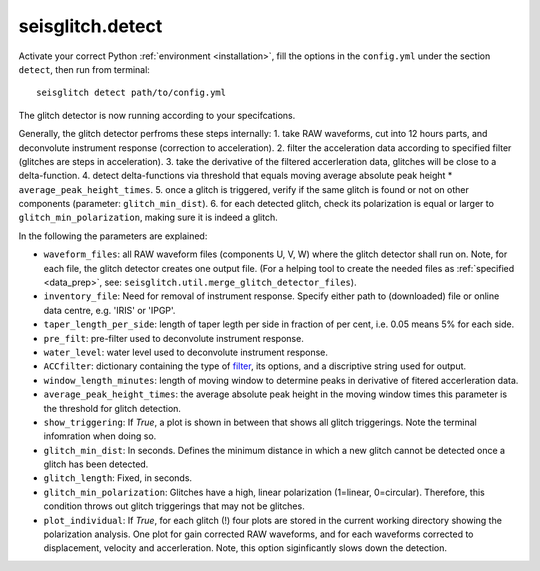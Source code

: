 .. _detect:

seisglitch.detect
=================

Activate your correct Python :ref:`environment <installation>`, fill the options
in the ``config.yml`` under the section ``detect``, then run from terminal:
::

    seisglitch detect path/to/config.yml

The glitch detector is now running according to your specifcations.

Generally, the glitch detector perfroms these steps internally:
1. take RAW waveforms, cut into 12 hours parts, and deconvolute instrument response (correction to acceleration).
2. filter the acceleration data according to specified filter (glitches are steps in acceleration).
3. take the derivative of the filtered accerleration data, glitches will be close to a delta-function.
4. detect delta-functions via threshold that equals moving average absolute peak height * ``average_peak_height_times``.
5. once a glitch is triggered, verify if the same glitch is found or not on other components (parameter: ``glitch_min_dist``).
6. for each detected glitch, check its polarization is equal or larger to ``glitch_min_polarization``, making sure it is indeed a glitch.


In the following the parameters are explained:


* ``waveform_files``: all RAW waveform files (components U, V, W) where the glitch detector shall run on. Note, for each file, the glitch detector creates one output file. (For a helping tool to create the needed files as :ref:`specified <data_prep>`, see: ``seisglitch.util.merge_glitch_detector_files``).
* ``inventory_file``: Need for removal of instrument response. Specify either path to (downloaded) file or online data centre, e.g. 'IRIS' or 'IPGP'.
* ``taper_length_per_side``: length of taper legth per side in fraction of per cent, i.e. 0.05 means 5% for each side.
* ``pre_filt``: pre-filter used to deconvolute instrument response.
* ``water_level``: water level used to deconvolute instrument response.
* ``ACCfilter``: dictionary containing the type of filter_, its options, and a discriptive string used for output.
* ``window_length_minutes``: length of moving window to determine peaks in derivative of fitered accerleration data.
* ``average_peak_height_times``: the average absolute peak height in the moving window times this parameter is the threshold for glitch detection.
* ``show_triggering``: If `True`, a plot is shown in between that shows all glitch triggerings. Note the terminal infomration when doing so.
* ``glitch_min_dist``: In seconds. Defines the minimum distance in which a new glitch cannot be detected once a glitch has been detected.
* ``glitch_length``: Fixed, in seconds.
* ``glitch_min_polarization``: Glitches have a high, linear polarization (1=linear, 0=circular). Therefore, this condition throws out glitch triggerings that may not be glitches. 
* ``plot_individual``: If `True`, for each glitch (!) four plots are stored in the current working directory showing the polarization analysis. One plot for gain corrected RAW waveforms, and for each waveforms corrected to displacement, velocity and accerleration. Note, this option siginficantly slows down the detection.

.. _filter: https://docs.obspy.org/packages/autogen/obspy.core.stream.Stream.filter.html